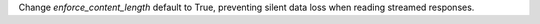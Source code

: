 Change `enforce_content_length` default to True, preventing silent data loss when reading streamed responses.
